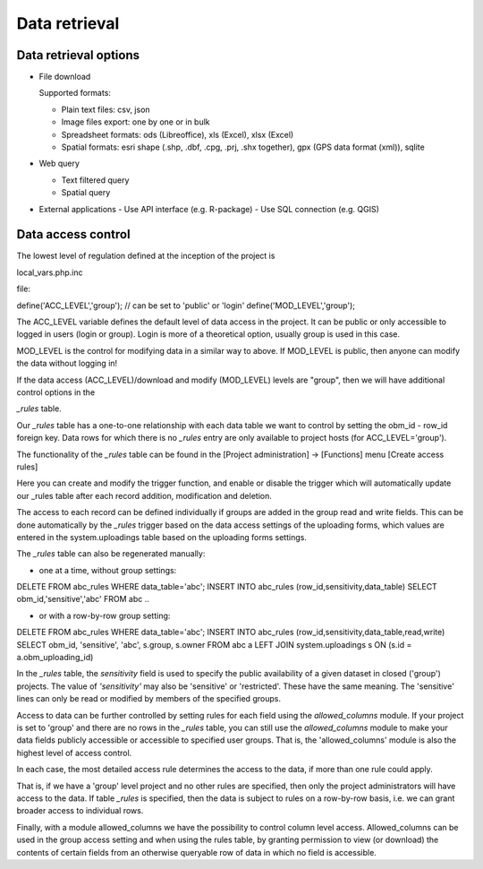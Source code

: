Data retrieval
**************

Data retrieval options
======================

* File download

  Supported formats: 

  - Plain text files: csv, json
  - Image files export: one by one or in bulk
  - Spreadsheet formats: ods (Libreoffice), xls (Excel), xlsx (Excel)
  - Spatial formats: esri shape (.shp, .dbf, .cpg, .prj, .shx together), gpx (GPS data format (xml)), sqlite

* Web query

  - Text filtered query
  - Spatial query

* External applications
  - Use API interface (e.g. R-package)
  - Use SQL connection (e.g. QGIS)


Data access control
===================

The lowest level of regulation defined at the inception of the project is

local_vars.php.inc

file:

.. code-block:: php

define('ACC_LEVEL','group'); // can be set to 'public' or 'login'
define('MOD_LEVEL','group');

The ACC_LEVEL variable defines the default level of data access in the project. It can be public or only accessible to logged in users (login or group). Login is more of a theoretical option, usually group is used in this case.

MOD_LEVEL is the control for modifying data in a similar way to above. If MOD_LEVEL is public, then anyone can modify the data without logging in! 

If the data access (ACC_LEVEL)/download and modify (MOD_LEVEL) levels are "group", then we will have additional control options in the

*_rules* table.

Our *_rules* table has a one-to-one relationship with each data table we want to control by setting the obm_id - row_id foreign key.
Data rows for which there is no *_rules* entry are only available to project hosts (for ACC_LEVEL='group').

The functionality of the *_rules* table can be found in the [Project administration] -> [Functions] menu [Create access rules]

Here you can create and modify the trigger function, and enable or disable the trigger which will automatically update our _rules table after each record addition, modification and deletion.

The access to each record can be defined individually if groups are added in the group read and write fields. This can be done automatically by the *_rules* trigger based on the data access settings of the uploading forms, which values are entered in the system.uploadings table based on the uploading forms settings.

The *_rules* table can also be regenerated manually:

- one at a time, without group settings:

.. code-block:: sql

DELETE FROM abc_rules WHERE data_table='abc';
INSERT INTO abc_rules (row_id,sensitivity,data_table) SELECT obm_id,'sensitive','abc' FROM abc
..

- or with a row-by-row group setting:

.. code-block:: sql

DELETE FROM abc_rules WHERE data_table='abc';
INSERT INTO abc_rules (row_id,sensitivity,data_table,read,write) 
SELECT obm_id, 'sensitive', 'abc', s.group, s.owner 
FROM abc a LEFT JOIN system.uploadings s ON (s.id = a.obm_uploading_id)

In the *_rules* table, the *sensitivity* field is used to specify the public availability of a given dataset in closed ('group') projects. The value of *'sensitivity'* may also be 'sensitive' or 'restricted'. These have the same meaning. The 'sensitive' lines can only be read or modified by members of the specified groups.

Access to data can be further controlled by setting rules for each field using the *allowed_columns* module.
If your project is set to 'group' and there are no rows in the *_rules* table, you can still use the *allowed_columns* module to make your data fields publicly accessible or accessible to specified user groups. That is, the 'allowed_columns' module is also the highest level of access control.

In each case, the most detailed access rule determines the access to the data, if more than one rule could apply.

That is, if we have a 'group' level project and no other rules are specified, then only the project administrators will have access to the data. If table *_rules* is specified, then the data is subject to rules on a row-by-row basis, i.e. we can grant broader access to individual rows.


Finally, with a module allowed_columns we have the possibility to control column level access. Allowed_columns can be used in the group access setting and when using the rules table, by granting permission to view (or download) the contents of certain fields from an otherwise queryable row of data in which no field is accessible.
